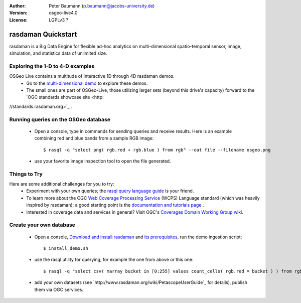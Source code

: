 :Author: Peter Baumann (p.baumann@jacobs-university.de)
:Version: osgeo-live4.0
:License: LGPLv3 ?

.. _rasdaman-quickstart:
 
.. image:: ../../images/project_logos/logo-rasdaman.png
  :scale: 100 %
  :alt: project logo
  :align: right
  :target: http://www.rasdaman.org


********************
rasdaman Quickstart
********************

rasdaman is a Big Data Engine for flexible ad-hoc analytics on multi-dimensional spatio-temporal sensor, image, simulation, and statistics data of unlimited size.


Exploring the 1-D to 4-D examples
=================================

OSGeo Live contains a multitude of interactive 1D through 4D rasdaman demos.
    * Go to the `multi-dimensional demo <http://localhost:8080/earthlook/index.php>`_ to explore these demos.
    * The small ones are part of OSGeo-Live, those utilizing larger sets (beyond this drive's capacity) forward to the `OGC standards showcase site <http:
//standards.rasdaman.org>`_ .


Running queries on the OSGeo database
=====================================

    * Open a console, type in commands for sending queries and receive results. Here is an example combining red and blue bands from a sample RGB image::

      $ rasql -q "select png( rgb.red + rgb.blue ) from rgb" --out file --filename osgeo.png

    * use your favorite image inspection tool to open the file generated.


Things to Try
=============

Here are some additional challenges for you to try:
    * Experiment with your own queries; the `rasql query language guide <http://kahlua.eecs.jacobs-university.de/trac/rasdaman/browser/manuals_and_examples/manuals/pdf/ql-guide.pdf>`_ is your friend.
    * To learn more about the OGC  `Web Coverage Processing Service <http://www.opengeospatial.org/standards/wcps>`_ (WCPS) Language standard (which was heavily inspired by rasdaman); a good starting point is the  `documentation and tutorials page <http://kahlua.eecs.jacobs-university.de/~earthlook/tech/interface-wcps.php>`_ .
    * Interested in coverage data and services in general? Visit OGC's `Coverages Domain Working Group wiki <http://external.opengeospatial.org/twiki_public/CoveragesDWG/WebHome>`_.


Create your own database
========================

    * Open a console, `Download and install rasdaman <http://kahlua.eecs.jacobs-university.de/trac/rasdaman/wiki/Download>`_ and `its prerequisites <http://kahlua.eecs.jacobs-university.de/trac/rasdaman/wiki/RequiredPackages>`_, run the demo ingestion script::

      $ install_demo.sh

    * use the rasql utility for querying, for example the one from above or this one::

      $ rasql -q "select csv( marray bucket in [0:255] values count_cells( rgb.red = bucket ) ) from rgb --out string"

    * add your own datasets (see `http://www.rasdaman.org/wiki/PetascopeUserGuide`_ for details), publish them via OGC services.


